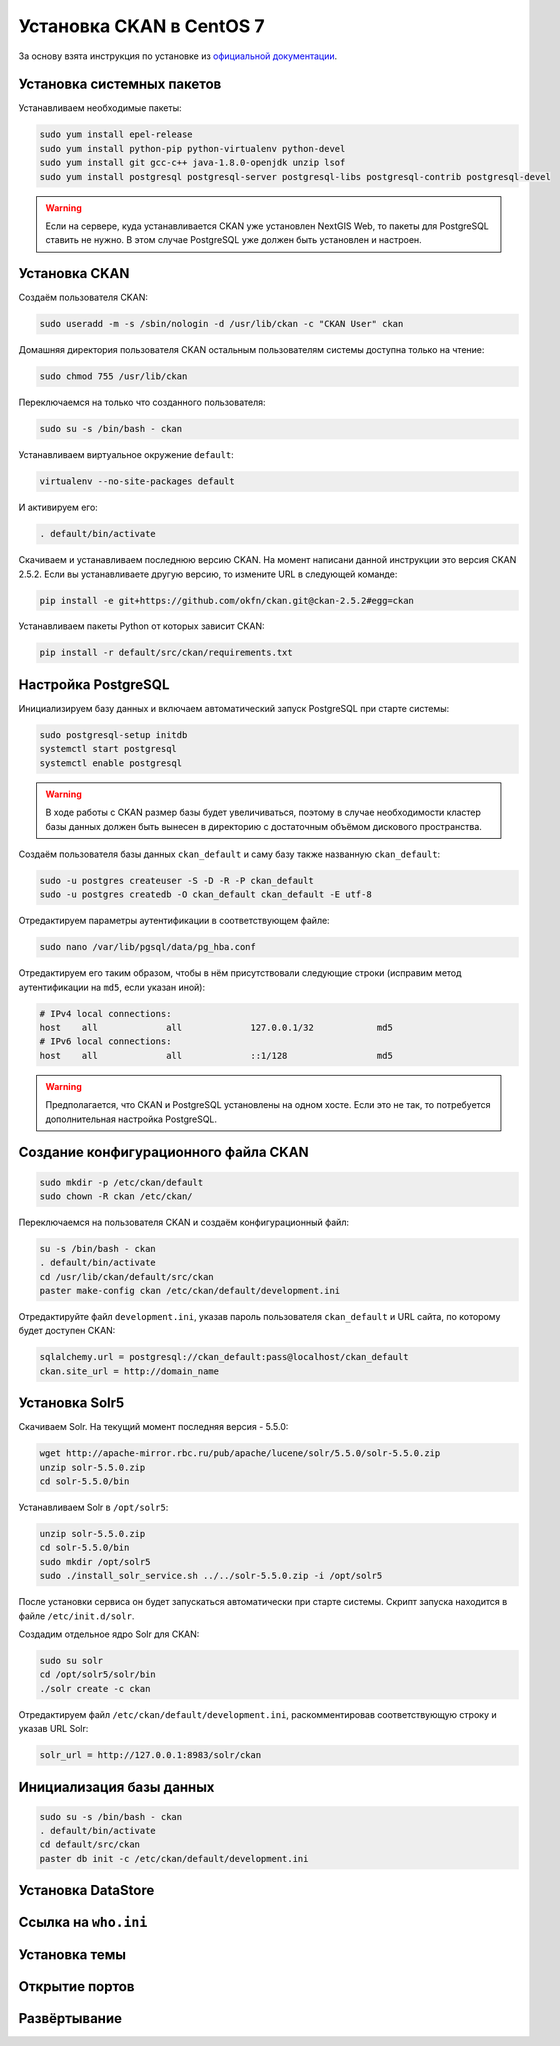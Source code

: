 .. sectionauthor:: Дмитрий Барышников <dmitry.baryshnikov@nextgis.ru>
.. sectionauthor:: Денис Рыков <denis.rykov@nextgis.ru>

.. _ngogportal_install:

Установка CKAN в CentOS 7
=========================

За основу взята инструкция по установке из
`официальной документации <http://docs.ckan.org/en/latest/maintaining/installing/install-from-source.html>`_.


Установка системных пакетов
---------------------------

Устанавливаем необходимые пакеты:

.. code:: bash

    sudo yum install epel-release
    sudo yum install python-pip python-virtualenv python-devel
    sudo yum install git gcc-c++ java-1.8.0-openjdk unzip lsof
    sudo yum install postgresql postgresql-server postgresql-libs postgresql-contrib postgresql-devel

.. warning::
   Если на сервере, куда устанавливается CKAN уже установлен NextGIS Web,
   то пакеты для PostgreSQL ставить не нужно. В этом случае PostgreSQL
   уже должен быть установлен и настроен.


Установка CKAN
--------------

Создаём пользователя CKAN:

.. code:: bash

    sudo useradd -m -s /sbin/nologin -d /usr/lib/ckan -c "CKAN User" ckan

Домашняя директория пользователя CKAN остальным пользователям системы
доступна только на чтение:

.. code:: bash

    sudo chmod 755 /usr/lib/ckan

Переключаемся на только что созданного пользователя:

.. code:: bash

    sudo su -s /bin/bash - ckan

Устанавливаем виртуальное окружение ``default``:

.. code:: bash

    virtualenv --no-site-packages default

И активируем его:

.. code:: bash

    . default/bin/activate

Скачиваем и устанавливаем последнюю версию CKAN. На момент написани
данной инструкции это версия CKAN 2.5.2. Если вы устанавливаете
другую версию, то измените URL в следующей команде:

.. code:: bash

    pip install -e git+https://github.com/okfn/ckan.git@ckan-2.5.2#egg=ckan

Устанавливаем пакеты Python от которых зависит CKAN:

.. code:: bash

    pip install -r default/src/ckan/requirements.txt


Настройка PostgreSQL
--------------------

Инициализируем базу данных и включаем автоматический запуск
PostgreSQL при старте системы:

.. code:: bash

    sudo postgresql-setup initdb
    systemctl start postgresql
    systemctl enable postgresql

.. warning::
   В ходе работы с CKAN размер базы будет увеличиваться, поэтому
   в случае необходимости кластер базы данных должен быть вынесен
   в директорию с достаточным объёмом дискового пространства.

Создаём пользователя базы данных ``ckan_default`` и
саму базу также названную ``ckan_default``:

.. code:: bash

    sudo -u postgres createuser -S -D -R -P ckan_default
    sudo -u postgres createdb -O ckan_default ckan_default -E utf-8

Отредактируем параметры аутентификации в соответствующем файле:

.. code:: bash

    sudo nano /var/lib/pgsql/data/pg_hba.conf

Отредактируем его таким образом, чтобы в нём присутствовали следующие
строки (исправим метод аутентификации на ``md5``, если указан иной):

.. code:: bash

    # IPv4 local connections:
    host    all             all             127.0.0.1/32            md5
    # IPv6 local connections:
    host    all             all             ::1/128                 md5

.. warning::
   Предполагается, что CKAN и PostgreSQL установлены на одном хосте.
   Если это не так, то потребуется дополнительная настройка PostgreSQL.


Создание конфигурационного файла CKAN
-------------------------------------

.. code:: bash

    sudo mkdir -p /etc/ckan/default
    sudo chown -R ckan /etc/ckan/

Переключаемся на пользователя CKAN и создаём конфигурационный файл:

.. code:: bash

    su -s /bin/bash - ckan
    . default/bin/activate
    cd /usr/lib/ckan/default/src/ckan
    paster make-config ckan /etc/ckan/default/development.ini

Отредактируйте файл ``development.ini``, указав пароль пользователя
``ckan_default`` и URL сайта, по которому будет доступен CKAN:

.. code:: bash

    sqlalchemy.url = postgresql://ckan_default:pass@localhost/ckan_default
    ckan.site_url = http://domain_name


Установка Solr5
---------------

Скачиваем Solr. На текущий момент последняя версия - 5.5.0:

.. code:: bash

    wget http://apache-mirror.rbc.ru/pub/apache/lucene/solr/5.5.0/solr-5.5.0.zip
    unzip solr-5.5.0.zip
    cd solr-5.5.0/bin

Устанавливаем Solr в ``/opt/solr5``:

.. code:: bash

    unzip solr-5.5.0.zip
    cd solr-5.5.0/bin
    sudo mkdir /opt/solr5
    sudo ./install_solr_service.sh ../../solr-5.5.0.zip -i /opt/solr5

После установки сервиса он будет запускаться автоматически при старте
системы. Скрипт запуска находится в файле ``/etc/init.d/solr``.

Создадим отдельное ядро Solr для CKAN:

.. code:: bash

    sudo su solr
    cd /opt/solr5/solr/bin
    ./solr create -c ckan

.. TODO: Настройка схемы CKAN.

Отредактируем файл ``/etc/ckan/default/development.ini``, раскомментировав
соответствующую строку и указав URL Solr:

.. code:: bash

    solr_url = http://127.0.0.1:8983/solr/ckan


Инициализация базы данных
-------------------------

.. code:: bash

    sudo su -s /bin/bash - ckan
    . default/bin/activate
    cd default/src/ckan
    paster db init -c /etc/ckan/default/development.ini


Установка DataStore
-------------------


Ссылка на ``who.ini``
---------------------


Установка темы
--------------


Открытие портов
---------------


Развёртывание
-------------

